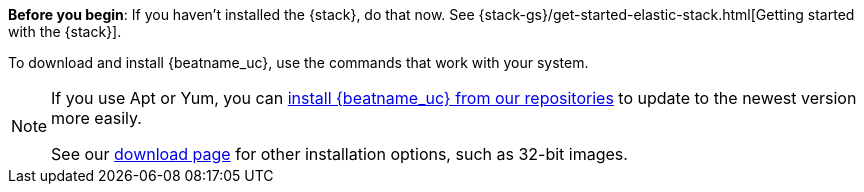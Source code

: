 
*Before you begin*: If you haven't installed the {stack}, do that now. See
{stack-gs}/get-started-elastic-stack.html[Getting started with the {stack}].

To download and install {beatname_uc}, use the commands that work with your
system.

ifeval::["{release-state}"!="unreleased"]

[NOTE]
==================================================
If you use Apt or Yum, you can <<setup-repositories,install {beatname_uc} from our
repositories>> to update to the newest version more easily.

See our https://www.elastic.co/downloads/beats/{beatname_lc}[download page] for
other installation options, such as 32-bit images.
==================================================

endif::[]
